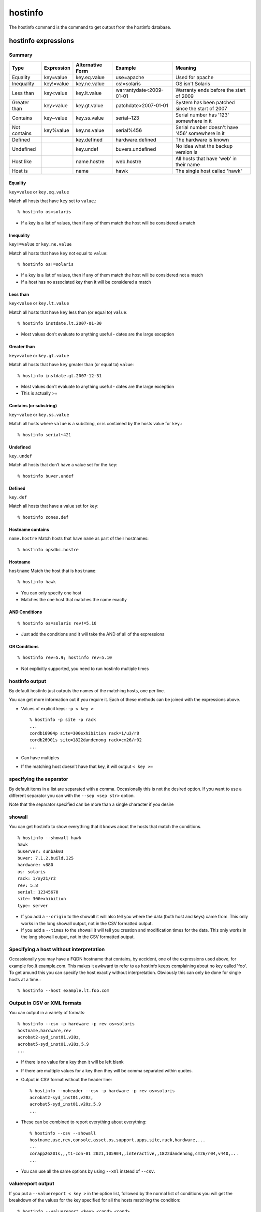 hostinfo
********

The hostinfo command is the command to get output from the hostinfo database.

hostinfo expressions
====================

Summary
-------

============= ========== ================ ======================= ===================
Type          Expression Alternative Form Example                 Meaning
============= ========== ================ ======================= ===================
Equality      key=value  key.eq.value     use=apache              Used for apache
Inequality    key!=value key.ne.value     os!=solaris             OS isn't Solaris
Less than     key<value  key.lt.value     warrantydate<2009-01-01 Warranty ends before the start of 2009
Greater than  key>value  key.gt.value     patchdate>2007-01-01    System has been patched since the start of 2007
Contains      key~value  key.ss.value     serial~123              Serial number has '123' somewhere in it
Not contains  key%value  key.ns.value     serial%456              Serial number doesn't have '456' somewhere in it
Defined       ..         key.defined      hardware.defined        The hardware is known
Undefined     ..         key.undef        buvers.undefined        No idea what the backup version is
Host like     ..         name.hostre      web.hostre              All hosts that have 'web' in their name
Host is       ..         name             hawk                    The single host called 'hawk'
============= ========== ================ ======================= ===================

Equality
^^^^^^^^
``key=value`` or ``key.eq.value``

Match all hosts that have ``key`` set to ``value``.::

    % hostinfo os=solaris

* If a key is a list of values, then if any of them match the host will be considered a match

Inequality
^^^^^^^^^^
``key!=value`` or ``key.ne.value``

Match all hosts that have ``key`` not equal to ``value``::

    % hostinfo os!=solaris

* If a key is a list of values, then if any of them match the host will be considered not a match
* If a host has no associated key then it will be considered a match

Less than
^^^^^^^^^
``key<value`` or ``key.lt.value``

Match all hosts that have ``key`` less than (or equal to) ``value``::

    % hostinfo instdate.lt.2007-01-30

* Most values don't evaluate to anything useful - dates are the large exception

Greater than
^^^^^^^^^^^^
``key>value`` or ``key.gt.value``

Match all hosts that have ``key`` greater than (or equal to) ``value``::

    % hostinfo instdate.gt.2007-12-31

* Most values don't evaluate to anything useful - dates are the large exception
* This is actually >=

Contains (or substring)
^^^^^^^^^^^^^^^^^^^^^^^
``key~value`` or ``key.ss.value``

Match all hosts where ``value`` is a substring, or is contained by the hosts value for ``key``.::

    % hostinfo serial~421

Undefined
^^^^^^^^^
``key.undef``

Match all hosts that don't have a value set for the ``key``::

    % hostinfo buver.undef

Defined
^^^^^^^
``key.def``

Match all hosts that have a value set for ``key``::

    % hostinfo zones.def

Hostname contains
^^^^^^^^^^^^^^^^^
``name.hostre``
Match hosts that have ``name`` as part of their hostnames::

    % hostinfo opsdbc.hostre

Hostname
^^^^^^^^
``hostname``
Match the host that is ``hostname``::

    % hostinfo hawk

* You can only specify one host
* Matches the one host that matches the name exactly

AND Conditions
^^^^^^^^^^^^^^

::

    % hostinfo os=solaris rev!=5.10

* Just add the conditions and it will take the AND of all of the expressions

OR Conditions
^^^^^^^^^^^^^

::

    % hostinfo rev=5.9; hostinfo rev=5.10

* Not explicitly supported, you need to run hostinfo multiple times

hostinfo output
---------------
By default hostinfo just outputs the names of the matching hosts, one per line.

You can get more information out if you require it. Each of these methods can be joined with the expressions above.

* Values of explicit keys: ``-p < key >``::

    % hostinfo -p site -p rack
    ...
    cordb16904p site=300exhibition rack=1/u3/r8
    cordb26901s site=1822dandenong rack=cm26/r02
    ...

* Can have multiples
* If the matching host doesn't have that key, it will output ``< key >=``
 
specifying the separator
------------------------
By default items in a list are separated with a comma. Occasionally this is not the desired option. If you want to use a different separator you can with the ``--sep <sep str>`` option.

Note that the separator specified can be more than a single character if you desire

showall
-------
You can get hostinfo to show everything that it knows about the hosts that match the conditions. ::

     % hostinfo --showall hawk
     hawk
     buserver: sunbak03
     buver: 7.1.2.build.325
     hardware: v880
     os: solaris
     rack: 1/ay21/r2
     rev: 5.8
     serial: 12345678
     site: 300exhibition
     type: server

* If you add a ``--origin`` to the showall it will also tell you where the data (both host and keys) came from. This only works in the long showall output, not in the CSV formatted output.
* If you add a ``--times`` to the showall it will tell you creation and modification times for the data. This only works in the long showall output, not in the CSV formatted output.

Specifying a host without interpretation
----------------------------------------
Occassionally you may have a FQDN hostname that contains, by accident,
one of the expressions used above, for example foo.lt.example.com.
This makes it awkward to refer to as hostinfo keeps complaining
about no key called 'foo'. To get around this you can specify the
host exactly without interpretation. Obviously this can only be
done for single hosts at a time.::

    % hostinfo --host example.lt.foo.com

Output in CSV or XML formats
----------------------------

You can output in a variety of formats::

    % hostinfo --csv -p hardware -p rev os=solaris
    hostname,hardware,rev
    acrobat2-syd_inst01,v20z,
    acrobat5-syd_inst01,v20z,5.9
    ...

* If there is no value for a key then it will be left blank
* If there are multiple values for a key then they will be comma separated within quotes.

* Output in CSV format without the header line::

    % hostinfo --noheader --csv -p hardware -p rev os=solaris
    acrobat2-syd_inst01,v20z,
    acrobat5-syd_inst01,v20z,5.9
    ...

* These can be combined to report everything about everything::

    % hostinfo --csv --showall
    hostname,use,rev,console,asset,os,support,apps,site,rack,hardware,...
    ...
    corapp26201s,,,t1-con-01 2021,105904,,interactive,,1822dandenong,cm26/r04,v440,...
    ...

* You can use all the same options by using ``--xml`` instead of ``--csv``.

valuereport output
------------------
If you put a ``--valuereport < key >`` in the option list, followed by the normal list of conditions you will get the breakdown of the values for the key specified for all the hosts matching the condition: ::

    % hostinfo --valuereport <key> <cond> <cond>

E.g.::

    % hostinfo --valuereport hardware os=solaris site=300exhibition arch.ns.sun4
    hardware set: 131 100.00%
    hardware unset: 0 0.00%

    ibm_x345 1 0.76%
    ibm_x346 3 2.29%
    …
    sun_x4100 77 58.78%
    sun_x4600 26 19.85%

